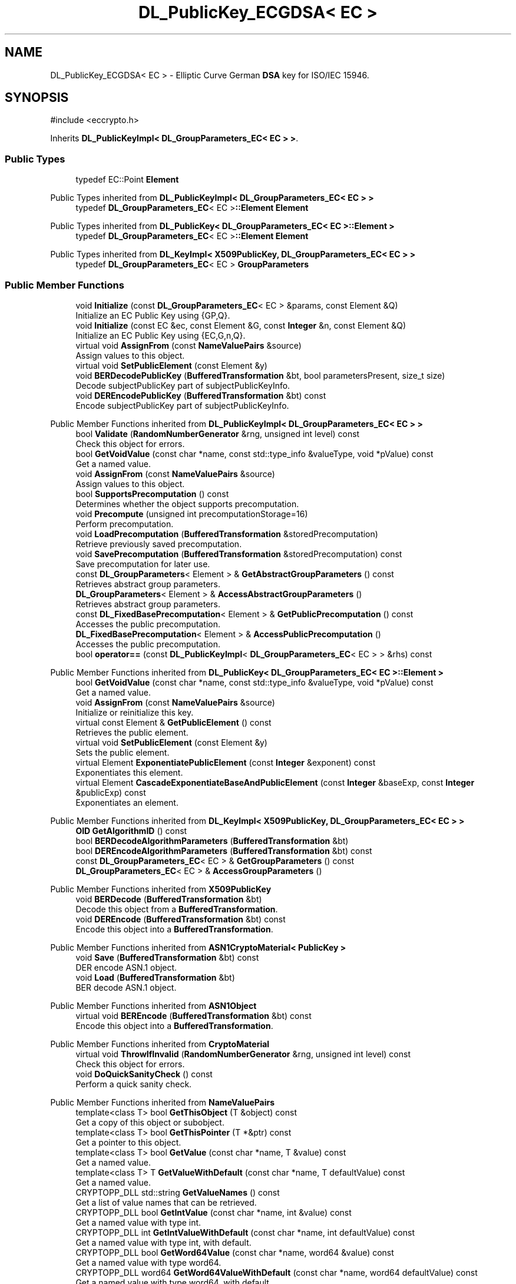 .TH "DL_PublicKey_ECGDSA< EC >" 3 "My Project" \" -*- nroff -*-
.ad l
.nh
.SH NAME
DL_PublicKey_ECGDSA< EC > \- Elliptic Curve German \fBDSA\fP key for ISO/IEC 15946\&.  

.SH SYNOPSIS
.br
.PP
.PP
\fR#include <eccrypto\&.h>\fP
.PP
Inherits \fBDL_PublicKeyImpl< DL_GroupParameters_EC< EC > >\fP\&.
.SS "Public Types"

.in +1c
.ti -1c
.RI "typedef EC::Point \fBElement\fP"
.br
.in -1c

Public Types inherited from \fBDL_PublicKeyImpl< DL_GroupParameters_EC< EC > >\fP
.in +1c
.ti -1c
.RI "typedef \fBDL_GroupParameters_EC\fP< EC >\fB::Element\fP \fBElement\fP"
.br
.in -1c

Public Types inherited from \fBDL_PublicKey< DL_GroupParameters_EC< EC >::Element >\fP
.in +1c
.ti -1c
.RI "typedef \fBDL_GroupParameters_EC\fP< EC >\fB::Element\fP \fBElement\fP"
.br
.in -1c

Public Types inherited from \fBDL_KeyImpl< X509PublicKey, DL_GroupParameters_EC< EC > >\fP
.in +1c
.ti -1c
.RI "typedef \fBDL_GroupParameters_EC\fP< EC > \fBGroupParameters\fP"
.br
.in -1c
.SS "Public Member Functions"

.in +1c
.ti -1c
.RI "void \fBInitialize\fP (const \fBDL_GroupParameters_EC\fP< EC > &params, const Element &Q)"
.br
.RI "Initialize an EC Public Key using {GP,Q}\&. "
.ti -1c
.RI "void \fBInitialize\fP (const EC &ec, const Element &G, const \fBInteger\fP &n, const Element &Q)"
.br
.RI "Initialize an EC Public Key using {EC,G,n,Q}\&. "
.ti -1c
.RI "virtual void \fBAssignFrom\fP (const \fBNameValuePairs\fP &source)"
.br
.RI "Assign values to this object\&. "
.ti -1c
.RI "virtual void \fBSetPublicElement\fP (const Element &y)"
.br
.ti -1c
.RI "void \fBBERDecodePublicKey\fP (\fBBufferedTransformation\fP &bt, bool parametersPresent, size_t size)"
.br
.RI "Decode subjectPublicKey part of subjectPublicKeyInfo\&. "
.ti -1c
.RI "void \fBDEREncodePublicKey\fP (\fBBufferedTransformation\fP &bt) const"
.br
.RI "Encode subjectPublicKey part of subjectPublicKeyInfo\&. "
.in -1c

Public Member Functions inherited from \fBDL_PublicKeyImpl< DL_GroupParameters_EC< EC > >\fP
.in +1c
.ti -1c
.RI "bool \fBValidate\fP (\fBRandomNumberGenerator\fP &rng, unsigned int level) const"
.br
.RI "Check this object for errors\&. "
.ti -1c
.RI "bool \fBGetVoidValue\fP (const char *name, const std::type_info &valueType, void *pValue) const"
.br
.RI "Get a named value\&. "
.ti -1c
.RI "void \fBAssignFrom\fP (const \fBNameValuePairs\fP &source)"
.br
.RI "Assign values to this object\&. "
.ti -1c
.RI "bool \fBSupportsPrecomputation\fP () const"
.br
.RI "Determines whether the object supports precomputation\&. "
.ti -1c
.RI "void \fBPrecompute\fP (unsigned int precomputationStorage=16)"
.br
.RI "Perform precomputation\&. "
.ti -1c
.RI "void \fBLoadPrecomputation\fP (\fBBufferedTransformation\fP &storedPrecomputation)"
.br
.RI "Retrieve previously saved precomputation\&. "
.ti -1c
.RI "void \fBSavePrecomputation\fP (\fBBufferedTransformation\fP &storedPrecomputation) const"
.br
.RI "Save precomputation for later use\&. "
.ti -1c
.RI "const \fBDL_GroupParameters\fP< Element > & \fBGetAbstractGroupParameters\fP () const"
.br
.RI "Retrieves abstract group parameters\&. "
.ti -1c
.RI "\fBDL_GroupParameters\fP< Element > & \fBAccessAbstractGroupParameters\fP ()"
.br
.RI "Retrieves abstract group parameters\&. "
.ti -1c
.RI "const \fBDL_FixedBasePrecomputation\fP< Element > & \fBGetPublicPrecomputation\fP () const"
.br
.RI "Accesses the public precomputation\&. "
.ti -1c
.RI "\fBDL_FixedBasePrecomputation\fP< Element > & \fBAccessPublicPrecomputation\fP ()"
.br
.RI "Accesses the public precomputation\&. "
.ti -1c
.RI "bool \fBoperator==\fP (const \fBDL_PublicKeyImpl\fP< \fBDL_GroupParameters_EC\fP< EC > > &rhs) const"
.br
.in -1c

Public Member Functions inherited from \fBDL_PublicKey< DL_GroupParameters_EC< EC >::Element >\fP
.in +1c
.ti -1c
.RI "bool \fBGetVoidValue\fP (const char *name, const std::type_info &valueType, void *pValue) const"
.br
.RI "Get a named value\&. "
.ti -1c
.RI "void \fBAssignFrom\fP (const \fBNameValuePairs\fP &source)"
.br
.RI "Initialize or reinitialize this key\&. "
.ti -1c
.RI "virtual const Element & \fBGetPublicElement\fP () const"
.br
.RI "Retrieves the public element\&. "
.ti -1c
.RI "virtual void \fBSetPublicElement\fP (const Element &y)"
.br
.RI "Sets the public element\&. "
.ti -1c
.RI "virtual Element \fBExponentiatePublicElement\fP (const \fBInteger\fP &exponent) const"
.br
.RI "Exponentiates this element\&. "
.ti -1c
.RI "virtual Element \fBCascadeExponentiateBaseAndPublicElement\fP (const \fBInteger\fP &baseExp, const \fBInteger\fP &publicExp) const"
.br
.RI "Exponentiates an element\&. "
.in -1c

Public Member Functions inherited from \fBDL_KeyImpl< X509PublicKey, DL_GroupParameters_EC< EC > >\fP
.in +1c
.ti -1c
.RI "\fBOID\fP \fBGetAlgorithmID\fP () const"
.br
.ti -1c
.RI "bool \fBBERDecodeAlgorithmParameters\fP (\fBBufferedTransformation\fP &bt)"
.br
.ti -1c
.RI "bool \fBDEREncodeAlgorithmParameters\fP (\fBBufferedTransformation\fP &bt) const"
.br
.ti -1c
.RI "const \fBDL_GroupParameters_EC\fP< EC > & \fBGetGroupParameters\fP () const"
.br
.ti -1c
.RI "\fBDL_GroupParameters_EC\fP< EC > & \fBAccessGroupParameters\fP ()"
.br
.in -1c

Public Member Functions inherited from \fBX509PublicKey\fP
.in +1c
.ti -1c
.RI "void \fBBERDecode\fP (\fBBufferedTransformation\fP &bt)"
.br
.RI "Decode this object from a \fBBufferedTransformation\fP\&. "
.ti -1c
.RI "void \fBDEREncode\fP (\fBBufferedTransformation\fP &bt) const"
.br
.RI "Encode this object into a \fBBufferedTransformation\fP\&. "
.in -1c

Public Member Functions inherited from \fBASN1CryptoMaterial< PublicKey >\fP
.in +1c
.ti -1c
.RI "void \fBSave\fP (\fBBufferedTransformation\fP &bt) const"
.br
.RI "DER encode ASN\&.1 object\&. "
.ti -1c
.RI "void \fBLoad\fP (\fBBufferedTransformation\fP &bt)"
.br
.RI "BER decode ASN\&.1 object\&. "
.in -1c

Public Member Functions inherited from \fBASN1Object\fP
.in +1c
.ti -1c
.RI "virtual void \fBBEREncode\fP (\fBBufferedTransformation\fP &bt) const"
.br
.RI "Encode this object into a \fBBufferedTransformation\fP\&. "
.in -1c

Public Member Functions inherited from \fBCryptoMaterial\fP
.in +1c
.ti -1c
.RI "virtual void \fBThrowIfInvalid\fP (\fBRandomNumberGenerator\fP &rng, unsigned int level) const"
.br
.RI "Check this object for errors\&. "
.ti -1c
.RI "void \fBDoQuickSanityCheck\fP () const"
.br
.RI "Perform a quick sanity check\&. "
.in -1c

Public Member Functions inherited from \fBNameValuePairs\fP
.in +1c
.ti -1c
.RI "template<class T> bool \fBGetThisObject\fP (T &object) const"
.br
.RI "Get a copy of this object or subobject\&. "
.ti -1c
.RI "template<class T> bool \fBGetThisPointer\fP (T *&ptr) const"
.br
.RI "Get a pointer to this object\&. "
.ti -1c
.RI "template<class T> bool \fBGetValue\fP (const char *name, T &value) const"
.br
.RI "Get a named value\&. "
.ti -1c
.RI "template<class T> T \fBGetValueWithDefault\fP (const char *name, T defaultValue) const"
.br
.RI "Get a named value\&. "
.ti -1c
.RI "CRYPTOPP_DLL std::string \fBGetValueNames\fP () const"
.br
.RI "Get a list of value names that can be retrieved\&. "
.ti -1c
.RI "CRYPTOPP_DLL bool \fBGetIntValue\fP (const char *name, int &value) const"
.br
.RI "Get a named value with type int\&. "
.ti -1c
.RI "CRYPTOPP_DLL int \fBGetIntValueWithDefault\fP (const char *name, int defaultValue) const"
.br
.RI "Get a named value with type int, with default\&. "
.ti -1c
.RI "CRYPTOPP_DLL bool \fBGetWord64Value\fP (const char *name, word64 &value) const"
.br
.RI "Get a named value with type word64\&. "
.ti -1c
.RI "CRYPTOPP_DLL word64 \fBGetWord64ValueWithDefault\fP (const char *name, word64 defaultValue) const"
.br
.RI "Get a named value with type word64, with default\&. "
.ti -1c
.RI "template<class T> void \fBGetRequiredParameter\fP (const char *className, const char *name, T &value) const"
.br
.RI "Retrieves a required name/value pair\&. "
.ti -1c
.RI "CRYPTOPP_DLL void \fBGetRequiredIntParameter\fP (const char *className, const char *name, int &value) const"
.br
.RI "Retrieves a required name/value pair\&. "
.in -1c
.SS "Additional Inherited Members"


Static Public Member Functions inherited from \fBNameValuePairs\fP
.in +1c
.ti -1c
.RI "static CRYPTOPP_DLL void CRYPTOPP_API \fBThrowIfTypeMismatch\fP (const char *name, const std::type_info &stored, const std::type_info &retrieving)"
.br
.RI "Ensures an expected name and type is present\&. "
.in -1c
.SH "Detailed Description"
.PP 

.SS "template<class EC>
.br
class DL_PublicKey_ECGDSA< EC >"Elliptic Curve German \fBDSA\fP key for ISO/IEC 15946\&. 


.PP
\fBTemplate Parameters\fP
.RS 4
\fIEC\fP elliptic curve field 
.RE
.PP
\fBSee also\fP
.RS 4
\fBECGDSA\fP 
.RE
.PP
\fBSince\fP
.RS 4
Crypto++ 6\&.0 
.RE
.PP

.SH "Member Function Documentation"
.PP 
.SS "template<class EC> virtual void \fBDL_PublicKey_ECGDSA\fP< EC >::AssignFrom (const \fBNameValuePairs\fP & source)\fR [inline]\fP, \fR [virtual]\fP"

.PP
Assign values to this object\&. This function can be used to create a public key from a private key\&. 
.PP
Implements \fBCryptoMaterial\fP\&.
.SS "template<class EC> void \fBDL_PublicKey_ECGDSA\fP< EC >::BERDecodePublicKey (\fBBufferedTransformation\fP & bt, bool parametersPresent, size_t size)\fR [virtual]\fP"

.PP
Decode subjectPublicKey part of subjectPublicKeyInfo\&. 
.PP
\fBParameters\fP
.RS 4
\fIbt\fP \fBBufferedTransformation\fP object 
.br
\fIparametersPresent\fP flag indicating if algorithm parameters are present 
.br
\fIsize\fP number of octets to read for the parameters, in bytes
.RE
.PP
\fBBERDecodePublicKey()\fP the decodes subjectPublicKey part of subjectPublicKeyInfo, without the BIT STRING header\&.

.PP
When \fRparametersPresent = true\fP then \fBBERDecodePublicKey()\fP calls BERDecodeAlgorithmParameters() to parse algorithm parameters\&. 
.PP
\fBSee also\fP
.RS 4
\fBBERDecodeAlgorithmParameters\fP 
.RE
.PP

.PP
Implements \fBX509PublicKey\fP\&.
.SS "template<class EC> void \fBDL_PublicKey_ECGDSA\fP< EC >::DEREncodePublicKey (\fBBufferedTransformation\fP & bt) const\fR [virtual]\fP"

.PP
Encode subjectPublicKey part of subjectPublicKeyInfo\&. 
.PP
\fBParameters\fP
.RS 4
\fIbt\fP \fBBufferedTransformation\fP object
.RE
.PP
\fBDEREncodePublicKey()\fP encodes the subjectPublicKey part of subjectPublicKeyInfo, without the BIT STRING header\&. 
.PP
\fBSee also\fP
.RS 4
\fBDEREncodeAlgorithmParameters\fP 
.RE
.PP

.PP
Implements \fBX509PublicKey\fP\&.
.SS "template<class EC> void \fBDL_PublicKey_ECGDSA\fP< EC >::Initialize (const \fBDL_GroupParameters_EC\fP< EC > & params, const Element & Q)\fR [inline]\fP"

.PP
Initialize an EC Public Key using {GP,Q}\&. 
.PP
\fBParameters\fP
.RS 4
\fIparams\fP group parameters 
.br
\fIQ\fP the public point
.RE
.PP
This \fBInitialize()\fP function overload initializes a public key from existing parameters\&. 
.SS "template<class EC> void \fBDL_PublicKey_ECGDSA\fP< EC >::Initialize (const EC & ec, const Element & G, const \fBInteger\fP & n, const Element & Q)\fR [inline]\fP"

.PP
Initialize an EC Public Key using {EC,G,n,Q}\&. 
.PP
\fBParameters\fP
.RS 4
\fIec\fP the elliptic curve 
.br
\fIG\fP the base point 
.br
\fIn\fP the order of the base point 
.br
\fIQ\fP the public point
.RE
.PP
This \fBInitialize()\fP function overload initializes a public key from existing parameters\&. 

.SH "Author"
.PP 
Generated automatically by Doxygen for My Project from the source code\&.
